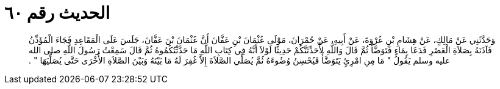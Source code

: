
= الحديث رقم ٦٠

[quote.hadith]
وَحَدَّثَنِي عَنْ مَالِكٍ، عَنْ هِشَامِ بْنِ عُرْوَةَ، عَنْ أَبِيهِ، عَنْ حُمْرَانَ، مَوْلَى عُثْمَانَ بْنِ عَفَّانَ أَنَّ عُثْمَانَ بْنَ عَفَّانَ، جَلَسَ عَلَى الْمَقَاعِدِ فَجَاءَ الْمُؤَذِّنُ فَآذَنَهُ بِصَلاَةِ الْعَصْرِ فَدَعَا بِمَاءٍ فَتَوَضَّأَ ثُمَّ قَالَ وَاللَّهِ لأُحَدِّثَنَّكُمْ حَدِيثًا لَوْلاَ أَنَّهُ فِي كِتَابِ اللَّهِ مَا حَدَّثْتُكُمُوهُ ثُمَّ قَالَ سَمِعْتُ رَسُولَ اللَّهِ صلى الله عليه وسلم يَقُولُ ‏"‏ مَا مِنِ امْرِئٍ يَتَوَضَّأُ فَيُحْسِنُ وُضُوءَهُ ثُمَّ يُصَلِّي الصَّلاَةَ إِلاَّ غُفِرَ لَهُ مَا بَيْنَهُ وَبَيْنَ الصَّلاَةِ الأُخْرَى حَتَّى يُصَلِّيَهَا ‏"‏ ‏.‏